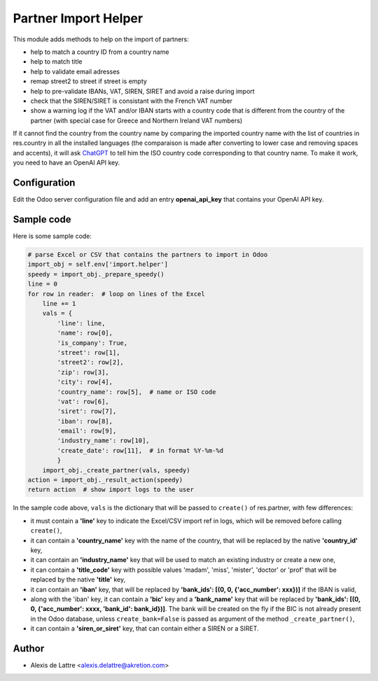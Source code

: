 =====================
Partner Import Helper
=====================

This module adds methods to help on the import of partners:

- help to match a country ID from a country name
- help to match title
- help to validate email adresses
- remap street2 to street if street is empty
- help to pre-validate IBANs, VAT, SIREN, SIRET and avoid a raise during import
- check that the SIREN/SIRET is consistant with the French VAT number
- show a warning log if the VAT and/or IBAN starts with a country code that is different from the country of the partner (with special case for Greece and Northern Ireland VAT numbers)

If it cannot find the country from the country name by comparing the imported country name with the list of countries in res.country in all the installed languages (the comparaison is made after converting to lower case and removing spaces and accents), it will ask `ChatGPT <https://chat.openai.com/>`_ to tell him the ISO country code corresponding to that country name. To make it work, you need to have an OpenAI API key.

Configuration
=============

Edit the Odoo server configuration file and add an entry **openai_api_key** that contains your OpenAI API key.

Sample code
===========

Here is some sample code:

.. code::

  # parse Excel or CSV that contains the partners to import in Odoo
  import_obj = self.env['import.helper']
  speedy = import_obj._prepare_speedy()
  line = 0
  for row in reader:  # loop on lines of the Excel
      line += 1
      vals = {
          'line': line,
          'name': row[0],
          'is_company': True,
          'street': row[1],
          'street2': row[2],
          'zip': row[3],
          'city': row[4],
          'country_name': row[5],  # name or ISO code
          'vat': row[6],
          'siret': row[7],
          'iban': row[8],
          'email': row[9],
          'industry_name': row[10],
          'create_date': row[11],  # in format %Y-%m-%d
          }
      import_obj._create_partner(vals, speedy)
  action = import_obj._result_action(speedy)
  return action  # show import logs to the user


In the sample code above, ``vals`` is the dictionary that will be passed to ``create()`` of res.partner, with few differences:

- it must contain a **'line'** key to indicate the Excel/CSV import ref in logs, which will be removed before calling ``create()``,
- it can contain a **'country_name'** key with the name of the country, that will be replaced by the native **'country_id'** key,
- it can contain an **'industry_name'** key that will be used to match an existing industry or create a new one,
- it can contain a **'title_code'** key  with possible values 'madam', 'miss', 'mister', 'doctor' or 'prof' that will be replaced by the native **'title'** key,
- it can contain an **'iban'** key, that will be replaced by **'bank_ids': [(0, 0, {'acc_number': xxx})]** if the IBAN is valid,
- along with the 'iban' key, it can contain a **'bic'** key and a **'bank_name'** key that will be replaced by **'bank_ids': [(0, 0, {'acc_number': xxxx, 'bank_id': bank_id})]**. The bank will be created on the fly if the BIC is not already present in the Odoo database, unless ``create_bank=False`` is passed as argument of the method ``_create_partner()``,
- it can contain a **'siren_or_siret'** key, that can contain either a SIREN or a SIRET.

Author
======

* Alexis de Lattre <alexis.delattre@akretion.com>
